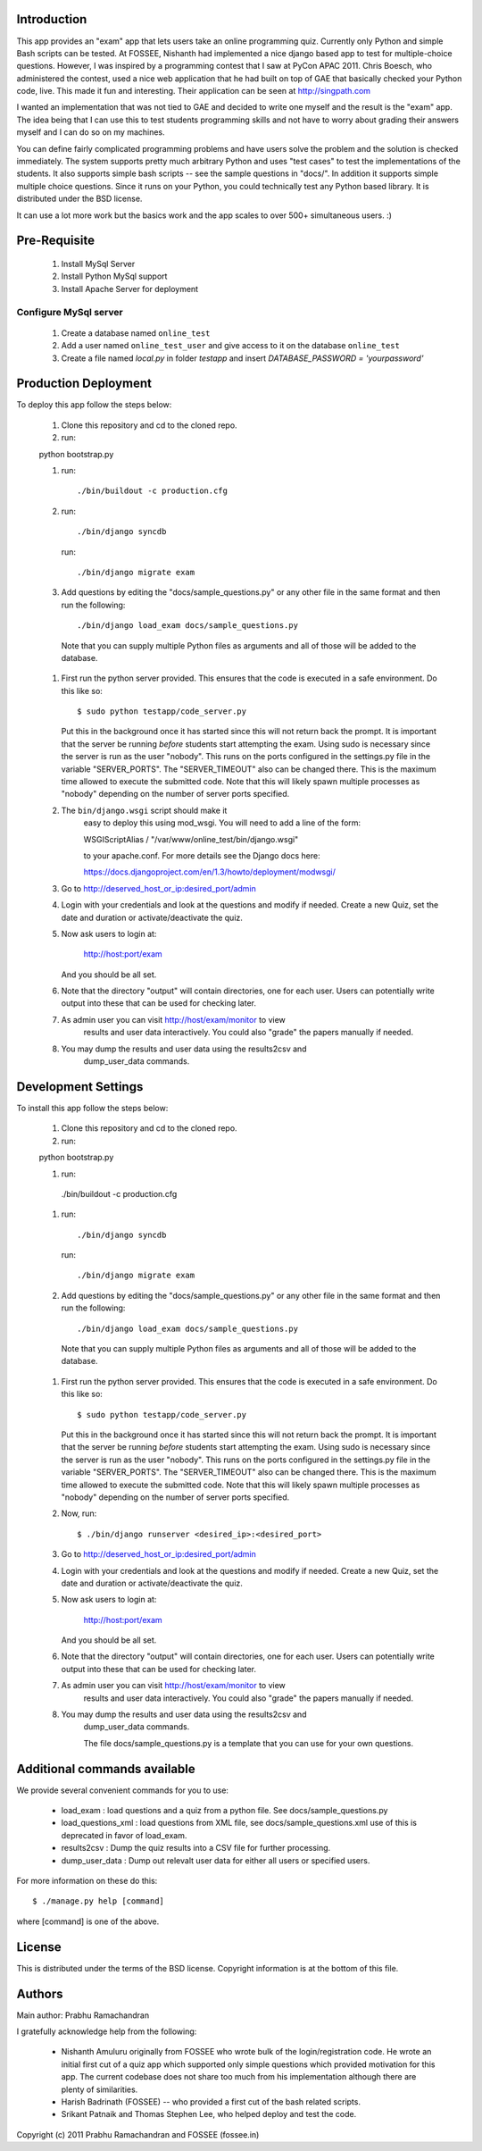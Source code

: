 Introduction
============

This app provides an "exam" app that lets users take an online
programming quiz.  Currently only Python and simple Bash scripts can be
tested.  At FOSSEE, Nishanth had implemented a nice django based app to
test for multiple-choice questions.  However, I was inspired by a
programming contest that I saw at PyCon APAC 2011.  Chris Boesch, who
administered the contest, used a nice web application that he had built
on top of GAE that basically checked your Python code, live.  This made
it fun and interesting.  Their application can be seen at
http://singpath.com

I wanted an implementation that was not tied to GAE and decided to write
one myself and the result is the "exam" app.  The idea being that I can
use this to test students programming skills and not have to worry about
grading their answers myself and I can do so on my machines.

You can define fairly complicated programming problems and have users
solve the problem and the solution is checked immediately. The system
supports pretty much arbitrary Python and uses "test cases" to test the
implementations of the students.  It also supports simple bash scripts
-- see the sample questions in "docs/".  In addition it supports simple
multiple choice questions.  Since it runs on your Python, you could
technically test any Python based library.  It is distributed under the
BSD license.

It can use a lot more work but the basics work and the app scales to
over 500+ simultaneous users. :)

Pre-Requisite
=============

 #. Install MySql Server
 
 #. Install Python MySql support
 
 #. Install Apache Server for deployment
 
Configure MySql server
----------------------

 #. Create a database named ``online_test``
 
 #. Add a user named ``online_test_user`` and give access to it on the database ``online_test``
 
 #. Create a file named `local.py` in folder `testapp` and insert `DATABASE_PASSWORD = 'yourpassword'`
  

Production Deployment
=====================

To deploy this app follow the steps below:

 #. Clone this repository and cd to the cloned repo.
 
 #. run:: 
 
 python bootstrap.py
 
 #. run::
 
	 ./bin/buildout -c production.cfg
 
 #. run::
 
	 ./bin/django syncdb
 
    run::
    
     ./bin/django migrate exam
    
 #.  Add questions by editing the "docs/sample_questions.py" or any other file in the same format and then run the following::

      ./bin/django load_exam docs/sample_questions.py

    Note that you can supply multiple Python files as arguments and all of
    those will be added to the database.
    
 #. First run the python server provided. This ensures that the code is executed in a safe environment.  Do this like so::
    
      $ sudo python testapp/code_server.py
      
    Put this in the background once it has started since this will not
    return back the prompt.  It is important that the server be running
    *before* students start attempting the exam.  Using sudo is
    necessary since the server is run as the user "nobody".  This runs
    on the ports configured in the settings.py file in the variable
    "SERVER_PORTS".  The "SERVER_TIMEOUT" also can be changed there.
    This is the maximum time allowed to execute the submitted code.
    Note that this will likely spawn multiple processes as "nobody"
    depending on the number of server ports specified.
    
 #. The ``bin/django.wsgi`` script should make it 
 	easy to deploy this using mod_wsgi.  You will need to add a line of the form:

        WSGIScriptAlias / "/var/www/online_test/bin/django.wsgi"

	to your apache.conf.  For more details see the Django docs here:

	https://docs.djangoproject.com/en/1.3/howto/deployment/modwsgi/
	
 #. Go to http://deserved_host_or_ip:desired_port/admin

 #. Login with your credentials and look at the questions and modify if
    needed.  Create a new Quiz, set the date and duration or
    activate/deactivate the quiz.

 #. Now ask users to login at:

        http://host:port/exam

    And you should be all set.
    
 #. Note that the directory "output" will contain directories, one for each
    user.  Users can potentially write output into these that can be used
    for checking later.

 #. As admin user you can visit http://host/exam/monitor  to view
     results and user data interactively. You could also "grade" the
     papers manually if needed.

 #. You may dump the results and user data using the results2csv and
     dump_user_data commands.
 
Development Settings
====================

To install this app follow the steps below:

 #. Clone this repository and cd to the cloned repo.
 
 #. run:: 
 
 python bootstrap.py
 
 #. run::
 
  ./bin/buildout -c production.cfg
 
 #. run::
 
	 ./bin/django syncdb
 
    run::
    
     ./bin/django migrate exam
    
 #.  Add questions by editing the "docs/sample_questions.py" or any other file in the same format and then run the following::

      ./bin/django load_exam docs/sample_questions.py

    Note that you can supply multiple Python files as arguments and all of
    those will be added to the database.
    
 #. First run the python server provided. This ensures that the code is executed in a safe environment.  Do this like so::
    
      $ sudo python testapp/code_server.py
      
    Put this in the background once it has started since this will not
    return back the prompt.  It is important that the server be running
    *before* students start attempting the exam.  Using sudo is
    necessary since the server is run as the user "nobody".  This runs
    on the ports configured in the settings.py file in the variable
    "SERVER_PORTS".  The "SERVER_TIMEOUT" also can be changed there.
    This is the maximum time allowed to execute the submitted code.
    Note that this will likely spawn multiple processes as "nobody"
    depending on the number of server ports specified.
    
 #. Now, run::

	$ ./bin/django runserver <desired_ip>:<desired_port>
	
 #. Go to http://deserved_host_or_ip:desired_port/admin

 #. Login with your credentials and look at the questions and modify if
    needed.  Create a new Quiz, set the date and duration or
    activate/deactivate the quiz.

 #. Now ask users to login at:

        http://host:port/exam

    And you should be all set.
    
 #. Note that the directory "output" will contain directories, one for each
    user.  Users can potentially write output into these that can be used
    for checking later.

 #. As admin user you can visit http://host/exam/monitor  to view
     results and user data interactively. You could also "grade" the
     papers manually if needed.

 #. You may dump the results and user data using the results2csv and
     dump_user_data commands.
     
     
     The file docs/sample_questions.py is a template that you can use for your own questions.

Additional commands available
==============================

We provide several convenient commands for you to use:

 - load_exam : load questions and a quiz from a python file.  See
   docs/sample_questions.py

 - load_questions_xml : load questions from XML file, see
   docs/sample_questions.xml  use of this is deprecated in favor of
   load_exam.

 - results2csv : Dump the quiz results into a CSV file for further
   processing.

 - dump_user_data : Dump out relevalt user data for either all users or
   specified users.

For more information on these do this::

  $ ./manage.py help [command]

where [command] is one of the above.

License
=======

This is distributed under the terms of the BSD license.  Copyright
information is at the bottom of this file.

Authors
=======

Main author: Prabhu Ramachandran

I gratefully acknowledge help from the following:

 - Nishanth Amuluru originally from FOSSEE who wrote bulk of the
   login/registration code.  He wrote an initial first cut of a quiz app
   which supported only simple questions which provided motivation for
   this app.  The current codebase does not share too much from his
   implementation although there are plenty of similarities.

 - Harish Badrinath (FOSSEE) -- who provided a first cut of the bash
   related scripts.

 - Srikant Patnaik and Thomas Stephen Lee, who helped deploy and test
   the code.


Copyright (c) 2011 Prabhu Ramachandran and FOSSEE (fossee.in)